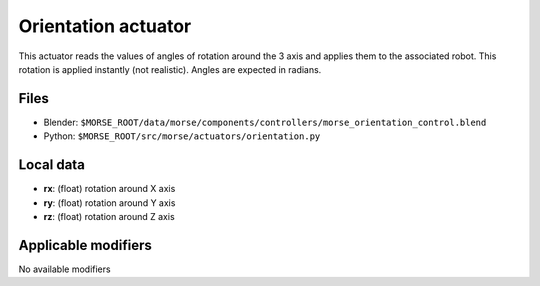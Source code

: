 Orientation actuator
====================

This actuator reads the values of angles of rotation around the 3 axis
and applies them to the associated robot.
This rotation is applied instantly (not realistic).
Angles are expected in radians.

Files 
-----

-  Blender: ``$MORSE_ROOT/data/morse/components/controllers/morse_orientation_control.blend``
-  Python: ``$MORSE_ROOT/src/morse/actuators/orientation.py``

Local data 
----------

-  **rx**: (float) rotation around X axis
-  **ry**: (float) rotation around Y axis
-  **rz**: (float) rotation around Z axis

Applicable modifiers 
--------------------

No available modifiers
